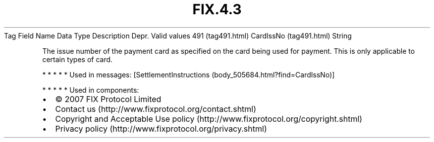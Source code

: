 .TH FIX.4.3 "" "" "Tag #491"
Tag
Field Name
Data Type
Description
Depr.
Valid values
491 (tag491.html)
CardIssNo (tag491.html)
String
.PP
The issue number of the payment card as specified on the card being
used for payment. This is only applicable to certain types of card.
.PP
   *   *   *   *   *
Used in messages:
[SettlementInstructions (body_505684.html?find=CardIssNo)]
.PP
   *   *   *   *   *
Used in components:

.PD 0
.P
.PD

.PP
.PP
.IP \[bu] 2
© 2007 FIX Protocol Limited
.IP \[bu] 2
Contact us (http://www.fixprotocol.org/contact.shtml)
.IP \[bu] 2
Copyright and Acceptable Use policy (http://www.fixprotocol.org/copyright.shtml)
.IP \[bu] 2
Privacy policy (http://www.fixprotocol.org/privacy.shtml)
